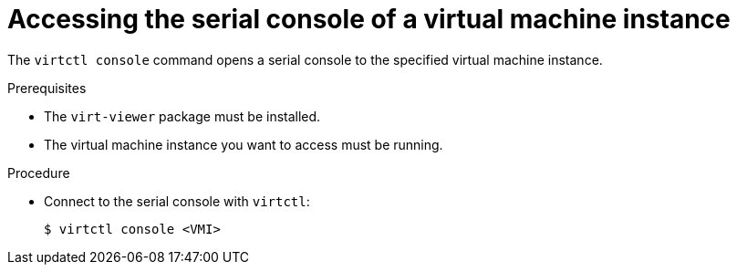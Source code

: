 // Module included in the following assemblies:
//
// * virt/virtual_machines/virt-accessing-vm-consoles.adoc

[id="virt-accessing-serial-console_{context}"]
= Accessing the serial console of a virtual machine instance

[role="_abstract"]
The `virtctl console` command opens a serial console to the specified virtual
machine instance.

.Prerequisites
* The `virt-viewer` package must be installed.
* The virtual machine instance you want to access must be running.

.Procedure

* Connect to the serial console with `virtctl`:
+

[source,terminal]
----
$ virtctl console <VMI>
----
